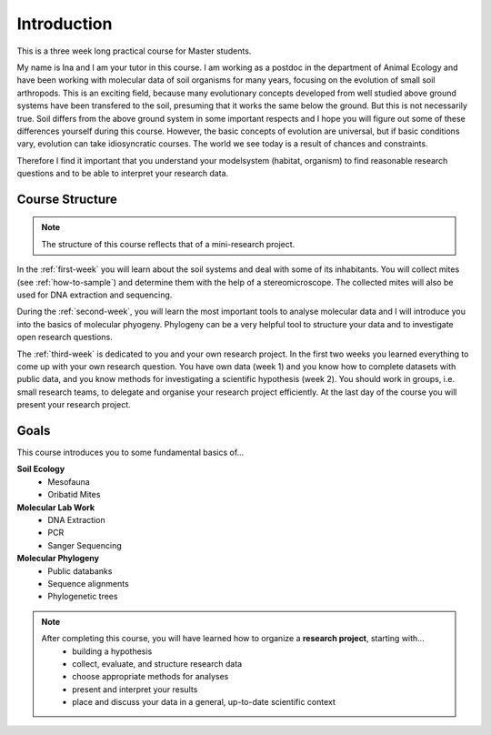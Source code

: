 Introduction
============

This is a three week long practical course for Master students.

My name is Ina and I am your tutor in this course. I am working as a postdoc in the department of Animal Ecology and have been working with molecular data of soil organisms for many years, focusing on the evolution of small soil arthropods. This is an exciting field, because many evolutionary concepts developed from well studied above ground systems have been transfered to the soil, presuming that it works the same below the ground. But this is not necessarily true. Soil differs from the above ground system in some important respects and I hope you will figure out some of these differences yourself during this course. However, the basic concepts of evolution are universal, but if basic conditions vary, evolution can take idiosyncratic courses. The world we see today is a result of chances and constraints.

Therefore I find it important that you understand your modelsystem (habitat, organism) to find reasonable research questions and to be able to interpret your research data.


Course Structure
----------------

.. note::
  The structure of this course reflects that of a mini-research project.

In the :ref:`first-week` you will learn about the soil systems and deal with some of its inhabitants. You will collect mites (see :ref:`how-to-sample`) and determine them with the help of a stereomicroscope. The collected mites will also be used for DNA extraction and sequencing.

During the :ref:`second-week`, you will learn the most important tools to analyse molecular data and I will introduce you into the basics of molecular phyogeny. Phylogeny can be a very helpful tool to structure your data and to investigate open research questions.

The :ref:`third-week` is dedicated to you and your own research project. In the first two weeks you learned everything to come up with your own research question. You have own data (week 1) and you know how to complete datasets with public data, and you know methods for investigating a scientific hypothesis (week 2). You should work in groups, i.e. small research teams, to delegate and organise your research project efficiently. At the last day of the course you will present your research project.

Goals
-----------

This course introduces you to some fundamental basics of...

**Soil Ecology**
  - Mesofauna
  - Oribatid Mites
**Molecular Lab Work**
  - DNA Extraction
  - PCR
  - Sanger Sequencing
**Molecular Phylogeny**
  - Public databanks
  - Sequence alignments
  - Phylogenetic trees

.. note::
  After completing this course, you will have learned how to organize a **research project**, starting with...
    - building a hypothesis
    - collect, evaluate, and structure research data
    - choose appropriate methods for analyses
    - present and interpret your results
    - place and discuss your data in a general, up-to-date scientific context
